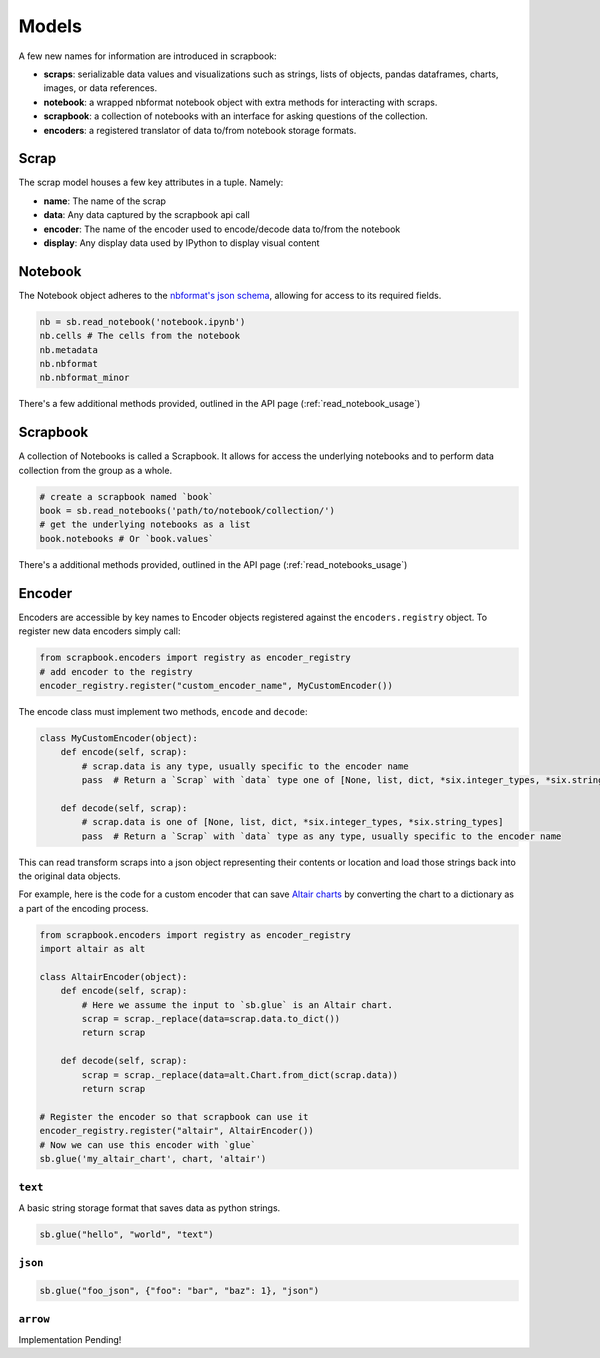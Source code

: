 .. _models:

Models
======

A few new names for information are introduced in scrapbook:

-  **scraps**: serializable data values and visualizations such as
   strings, lists of objects, pandas dataframes, charts, images, or data
   references.
-  **notebook**: a wrapped nbformat notebook object with extra methods
   for interacting with scraps.
-  **scrapbook**: a collection of notebooks with an interface for asking
   questions of the collection.
-  **encoders**: a registered translator of data to/from notebook
   storage formats.

.. _scrap_model:

Scrap
-----

The scrap model houses a few key attributes in a tuple. Namely:

-  **name**: The name of the scrap
-  **data**: Any data captured by the scrapbook api call
-  **encoder**: The name of the encoder used to encode/decode data
   to/from the notebook
-  **display**: Any display data used by IPython to display visual
   content

.. _notebook_model:

Notebook
--------

The Notebook object adheres to the `nbformat's json
schema <https://github.com/jupyter/nbformat/blob/master/nbformat/v4/nbformat.v4.schema.json>`__,
allowing for access to its required fields.

.. code:: python

    nb = sb.read_notebook('notebook.ipynb')
    nb.cells # The cells from the notebook
    nb.metadata
    nb.nbformat
    nb.nbformat_minor

There's a few additional methods provided, outlined in the API page (:ref:`read_notebook_usage`)

.. _scrapbook_model:

Scrapbook
---------

A collection of Notebooks is called a Scrapbook. It allows for access the underlying notebooks and to perform data collection from the group as a whole.

.. code:: python

    # create a scrapbook named `book`
    book = sb.read_notebooks('path/to/notebook/collection/')
    # get the underlying notebooks as a list
    book.notebooks # Or `book.values`

There's a additional methods provided, outlined in the API page (:ref:`read_notebooks_usage`)

.. _encoder_model:

Encoder
-------

Encoders are accessible by key names to Encoder objects registered
against the ``encoders.registry`` object. To register new data encoders
simply call:

.. code:: python

    from scrapbook.encoders import registry as encoder_registry
    # add encoder to the registry
    encoder_registry.register("custom_encoder_name", MyCustomEncoder())

The encode class must implement two methods, ``encode`` and ``decode``:

.. code:: python

    class MyCustomEncoder(object):
        def encode(self, scrap):
            # scrap.data is any type, usually specific to the encoder name
            pass  # Return a `Scrap` with `data` type one of [None, list, dict, *six.integer_types, *six.string_types]

        def decode(self, scrap):
            # scrap.data is one of [None, list, dict, *six.integer_types, *six.string_types]
            pass  # Return a `Scrap` with `data` type as any type, usually specific to the encoder name

This can read transform scraps into a json object representing their
contents or location and load those strings back into the original data
objects.

For example, here is the code for a custom encoder that can save
`Altair charts <https://altair-viz.github.io/user_guide/generated/toplevel/altair.Chart.html>`_
by converting the chart to a dictionary as a part of the encoding process.

.. code:: python

    from scrapbook.encoders import registry as encoder_registry
    import altair as alt

    class AltairEncoder(object):
        def encode(self, scrap):
            # Here we assume the input to `sb.glue` is an Altair chart.
            scrap = scrap._replace(data=scrap.data.to_dict())
            return scrap

        def decode(self, scrap):
            scrap = scrap._replace(data=alt.Chart.from_dict(scrap.data))
            return scrap

    # Register the encoder so that scrapbook can use it
    encoder_registry.register("altair", AltairEncoder())
    # Now we can use this encoder with `glue`
    sb.glue('my_altair_chart', chart, 'altair')


``text``
~~~~~~~~

A basic string storage format that saves data as python strings.

.. code:: python

    sb.glue("hello", "world", "text")

``json``
~~~~~~~~

.. code:: python

    sb.glue("foo_json", {"foo": "bar", "baz": 1}, "json")

``arrow``
~~~~~~~~~

Implementation Pending!
